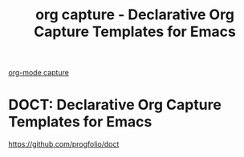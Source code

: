 :PROPERTIES:
:ID:       D65AAFCB-3A9D-4717-937A-114FA8BC3175
:END:
#+title: org capture - Declarative Org Capture Templates for Emacs

[[id:BB93A9CA-E3BE-4A10-AC0F-282FBD8F588F][org-mode capture]]


* DOCT: Declarative Org Capture Templates for Emacs
https://github.com/progfolio/doct
